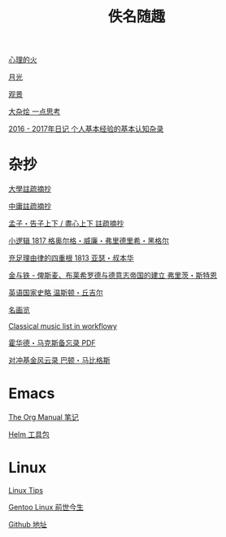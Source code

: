 #+TITLE:     佚名随趣
#+STARTUP: showall
#+OPTIONS: toc:nil num:nil
#+HTML_HEAD: <link rel="stylesheet" type="text/css" href="emacs.css" />
			   
[[./write/fire.org][心理的火]]

[[./write/moon.org][月光]]

[[./write/watch.org][观景]]

[[./write/word.org][大杂烩 一点思考]]

[[./write/xh-rz.org][2016 - 2017年日记 个人基本经验的基本认知杂录]]

* 杂抄

[[./read/dx.org][大學註疏摘抄]]

[[./read/zy.org][中庸註疏摘抄]]

[[./read/mz.org][孟子・告子上下 / 盡心上下 註疏摘抄]]

[[./read/hg1.小逻辑-1817.org][小逻辑 1817 格奥尔格・威廉・弗里德里希・黑格尔]]

[[./read/as1.充足理由律的四重根-1813.org][充足理由律的四重根 1813 亚瑟・叔本华]]

[[./read/bismarck.org][金与铁 - 俾斯麦、布莱希罗德与德意志帝国的建立 弗里茨・斯特恩]]

[[./read/churchill/yygjsl.org][英语国家史略 温斯顿・丘吉尔]]

[[./read/painting.org][名画览]]

[[https://beta.workflowy.com/s/classical-music/jCY53vG51znxRFaQ][Classical music list in workflowy]]

[[./read/howard-marks.pdf][霍华德・马克斯备忘录 PDF]]

[[./read/barton-biggs.org][对冲基金风云录 巴顿・马比格斯]]

* Emacs

[[./Emacs/The_Org_Manual/The_Org_Manual.org][The Org Manual 笔记]]

[[./Emacs/Helm/Helm.org][Helm 工具包]]

* Linux

[[./Linux/tips.org][Linux Tips]]

[[./Linux/gentoo-story.org][Gentoo Linux 前世今生]]

[[https://github.com/mudan/mudan.github.io][Github 地址]]
